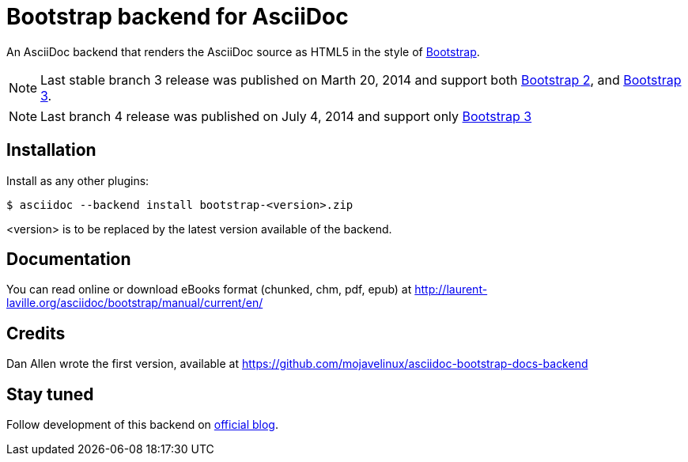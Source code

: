 = Bootstrap backend for AsciiDoc

An AsciiDoc backend that renders the AsciiDoc source as HTML5
in the style of http://getbootstrap.com/[Bootstrap].

NOTE: Last stable branch 3 release was published on Marth 20, 2014 and support both http://getbootstrap.com/2.3.2[Bootstrap 2],
and http://getbootstrap.com[Bootstrap 3].

NOTE: Last branch 4 release was published on July 4, 2014 and support only http://getbootstrap.com[Bootstrap 3]

== Installation

Install as any other plugins:
----
$ asciidoc --backend install bootstrap-<version>.zip
----
+<version>+ is to be replaced by the latest version available of the backend.

== Documentation

You can read online or download eBooks format (chunked, chm, pdf, epub) at
http://laurent-laville.org/asciidoc/bootstrap/manual/current/en/

== Credits

Dan Allen wrote the first version, available at https://github.com/mojavelinux/asciidoc-bootstrap-docs-backend

== Stay tuned

Follow development of this backend on http://laurent-laville.org/asciidoc/bootstrap/blog/[official blog].
